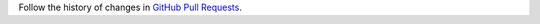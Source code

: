 Follow the history of changes in `GitHub Pull Requests <https://github.com/OCA/ddmrp/pulls?q=is%3Apr+ddmrp_exclude_moves_adu_calc+is%3Aclosed>`_.

